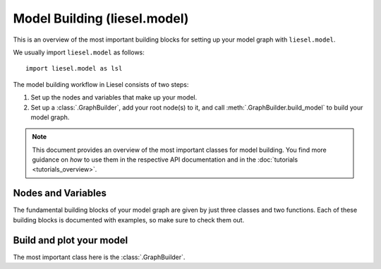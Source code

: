 .. _model_overview:

Model Building (liesel.model)
=============================

This is an overview of the most important building blocks for setting up your model
graph with ``liesel.model``.

We usually import ``liesel.model`` as follows::

    import liesel.model as lsl


The model building workflow in Liesel consists of two steps:

1. Set up the nodes and variables that make up your model.
2. Set up a :class:`.GraphBuilder`, add your root node(s) to it, and call :meth:`.GraphBuilder.build_model` to build your model graph.

.. note::
    This document provides an overview of the most important classes for model building.
    You find more guidance on *how* to use them in the respective API documentation
    and in the :doc:`tutorials <tutorials_overview>`.


Nodes and Variables
-------------------

The fundamental building blocks of your model graph are given by just three classes
and two functions. Each of these building blocks is documented with examples, so make
sure to check them out.

.. autosummary::
    :toctree: generated
    :recursive:
    :nosignatures:

    ~liesel.model.nodes.Data
    ~liesel.model.nodes.Calc
    ~liesel.model.nodes.Dist
    ~liesel.model.nodes.obs
    ~liesel.model.nodes.param


Build and plot your model
-------------------------

The most important class here is the :class:`.GraphBuilder`.

.. autosummary::
    :toctree: generated
    :recursive:
    :nosignatures:

    ~liesel.model.model.GraphBuilder
    ~liesel.model.model.Model
    ~liesel.model.viz.plot_vars
    ~liesel.model.viz.plot_nodes
